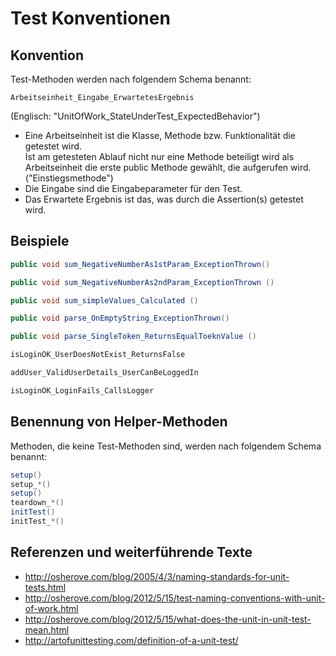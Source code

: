 #+OPTIONS: ^:nil

* Test Konventionen

** Konvention
Test-Methoden werden nach folgendem Schema benannt:
#+BEGIN_EXAMPLE
Arbeitseinheit_Eingabe_ErwartetesErgebnis
#+END_EXAMPLE
(Englisch: "UnitOfWork_StateUnderTest_ExpectedBehavior")

  - Eine Arbeitseinheit ist die Klasse, Methode bzw. Funktionalität die getestet wird. \\
    Ist am getesteten Ablauf nicht nur eine Methode beteiligt wird als \\
    Arbeitseinheit die erste public Methode gewählt, die aufgerufen wird. ("Einstiegsmethode")
  - Die Eingabe sind die Eingabeparameter für den Test.
  - Das Erwartete Ergebnis ist das, was durch die Assertion(s) getestet wird.

** Beispiele
   
#+BEGIN_SRC java
  public void sum_NegativeNumberAs1stParam_ExceptionThrown()

  public void sum_NegativeNumberAs2ndParam_ExceptionThrown ()

  public void sum_simpleValues_Calculated ()

  public void parse_OnEmptyString_ExceptionThrown()

  public void parse_SingleToken_ReturnsEqualToeknValue ()
#+END_SRC

#+BEGIN_SRC java
  isLoginOK_UserDoesNotExist_ReturnsFalse

  addUser_ValidUserDetails_UserCanBeLoggedIn

  isLoginOK_LoginFails_CallsLogger
#+END_SRC

** Benennung von Helper-Methoden
Methoden, die keine Test-Methoden sind, werden nach folgendem Schema benannt:

#+BEGIN_SRC java
  setup()
  setup_*()
  setup()
  teardown_*()
  initTest()
  initTest_*()
#+END_SRC


   
** Referenzen und weiterführende Texte
   - http://osherove.com/blog/2005/4/3/naming-standards-for-unit-tests.html
   - http://osherove.com/blog/2012/5/15/test-naming-conventions-with-unit-of-work.html
   - http://osherove.com/blog/2012/5/15/what-does-the-unit-in-unit-test-mean.html
   - http://artofunittesting.com/definition-of-a-unit-test/
